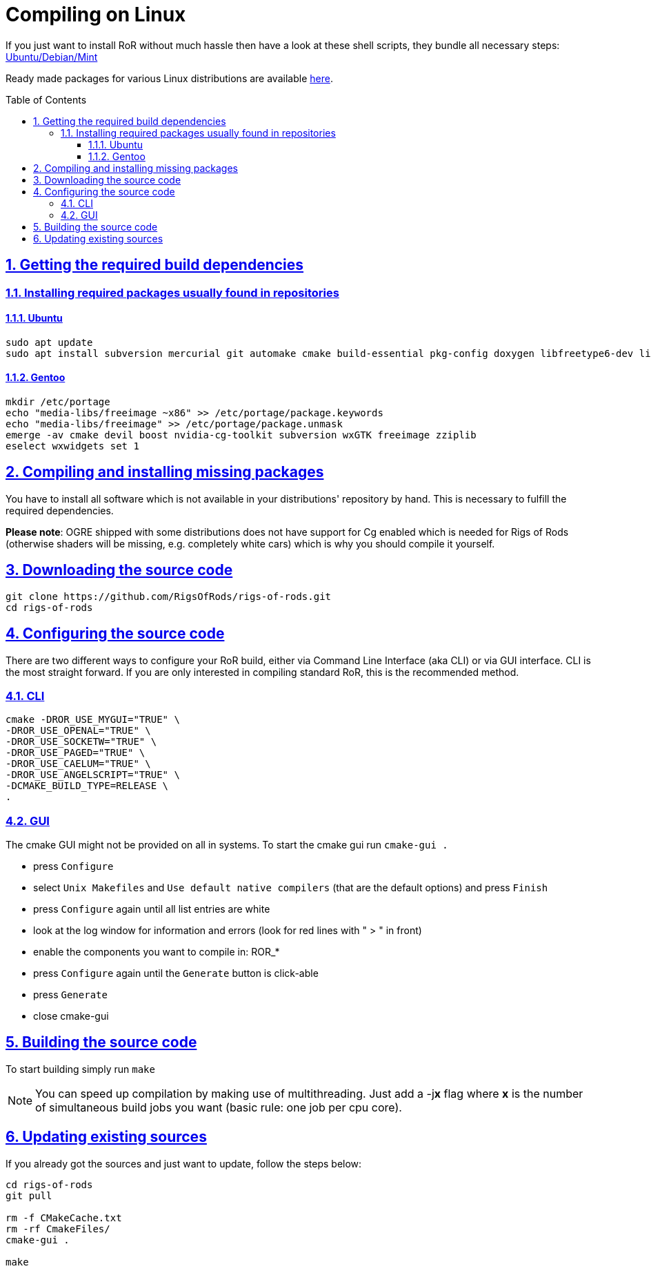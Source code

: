 = Compiling on Linux
:baseurl: fake/../..
:imagesdir: {baseurl}/../images
:doctype: book
:toc: macro
:toclevels: 5
:idprefix:
:sectanchors:
:sectlinks:
:sectnums:
:last-update-label!:

If you just want to install RoR without much hassle then have a look at these shell scripts, they bundle all necessary steps:
link:http://rigsofrods.com/threads/114853-Install-scripts-for-latest-snapshot-for-Debian-Ubuntu-Mint[Ubuntu/Debian/Mint]

Ready made packages for various Linux distributions are available link:http://rigsofrods.com/threads/113517-Collection-of-prepuilt-packages-for-various-Linux-distributions[here].

toc::[]

== Getting the required build dependencies

=== Installing required packages usually found in repositories

==== Ubuntu
[source,bash]
----
sudo apt update
sudo apt install subversion mercurial git automake cmake build-essential pkg-config doxygen libfreetype6-dev libfreeimage-dev libzzip-dev scons libcurl4-openssl-dev nvidia-cg-toolkit libgl1-mesa-dev libxrandr-dev libx11-dev libxt-dev libxaw7-dev libglu1-mesa-dev libxxf86vm-dev uuid-dev libuuid1 libgtk2.0-dev libboost-all-dev libopenal-dev libois-dev libssl-dev libwxgtk3.0-dev
----

==== Gentoo
[source,bash]
----
mkdir /etc/portage
echo "media-libs/freeimage ~x86" >> /etc/portage/package.keywords
echo "media-libs/freeimage" >> /etc/portage/package.unmask
emerge -av cmake devil boost nvidia-cg-toolkit subversion wxGTK freeimage zziplib
eselect wxwidgets set 1
----

== Compiling and installing missing packages
You have to install all software which is not available in your distributions' repository by hand. This is necessary to fulfill the required dependencies.

*Please note*: OGRE shipped with some distributions does not have support for Cg enabled which is needed for Rigs of Rods (otherwise shaders will be missing, e.g. completely white cars) which is why you should compile it yourself.

== Downloading the source code
[source,bash]
----
git clone https://github.com/RigsOfRods/rigs-of-rods.git
cd rigs-of-rods
----

== Configuring the source code
There are two different ways to configure your RoR build, either via Command Line Interface (aka CLI) or via GUI interface. CLI is the most straight forward. If you are only interested in compiling standard RoR, this is the recommended method.

=== CLI
[source,bash]
----
cmake -DROR_USE_MYGUI="TRUE" \
-DROR_USE_OPENAL="TRUE" \
-DROR_USE_SOCKETW="TRUE" \
-DROR_USE_PAGED="TRUE" \
-DROR_USE_CAELUM="TRUE" \
-DROR_USE_ANGELSCRIPT="TRUE" \
-DCMAKE_BUILD_TYPE=RELEASE \
.
----

=== GUI

The cmake GUI might not be provided on all in systems.
To start the cmake gui run `cmake-gui .`

* press `Configure`
* select `Unix Makefiles` and `Use default native compilers` (that are the default options) and press `Finish`
* press `Configure` again until all list entries are white
* look at the log window for information and errors (look for red lines with " &gt; " in front)
* enable the components you want to compile in: ROR_*
* press `Configure` again until the `Generate` button is click-able
* press `Generate`
* close cmake-gui

== Building the source code
To start building simply run `make`

NOTE: You can speed up compilation by making use of multithreading. Just add a -j**x** flag where *x* is the number of simultaneous build jobs you want (basic rule: one job per cpu core).

== Updating existing sources

If you already got the sources and just want to update, follow the steps below:
[source,bash]
----
cd rigs-of-rods
git pull

rm -f CMakeCache.txt
rm -rf CmakeFiles/
cmake-gui .

make
----
